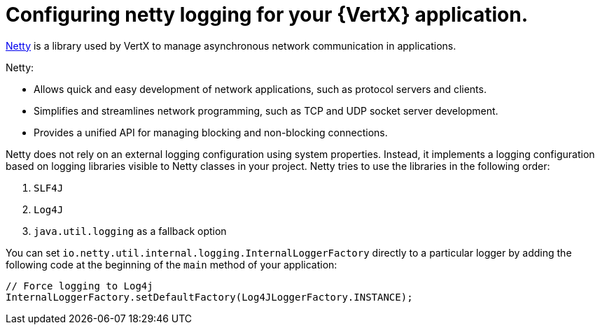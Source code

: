 
[#configuring-netty-logging-for-your-application_{context}]
= Configuring netty logging for your {VertX} application.

link:http://netty.io/wiki/user-guide-for-4.x.html[Netty^] is a library used by VertX to manage asynchronous network communication in applications.

Netty:

* Allows quick and easy development of network applications, such as protocol servers and clients.
* Simplifies and streamlines network programming, such as TCP and UDP socket server development.
* Provides a unified API for managing blocking and non-blocking connections.

Netty does not rely on an external logging configuration using system properties.
Instead, it implements a logging configuration based on logging libraries visible to Netty classes in your project.
Netty tries to use the libraries in the following order:

. `SLF4J`
. `Log4J`
. `java.util.logging` as a fallback option

You can set `io.netty.util.internal.logging.InternalLoggerFactory` directly to a particular logger by adding the following code at the beginning of the `main` method of your application:
//TODO: add context: where can the developer do this?
// at the beginning of the application's `main` method.


[source,java,options="nowrap",subs="attributes+"]
--
// Force logging to Log4j
InternalLoggerFactory.setDefaultFactory(Log4JLoggerFactory.INSTANCE);
--
